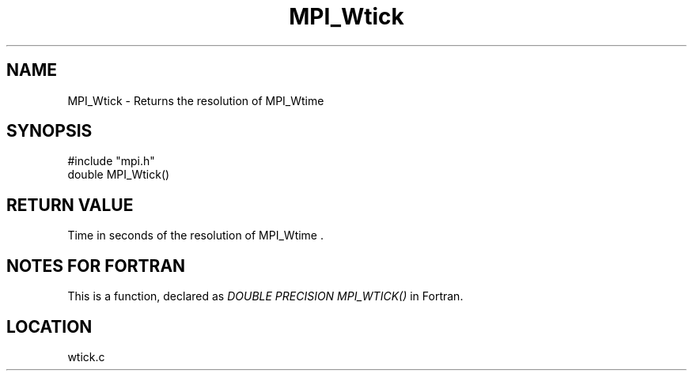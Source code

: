 .TH MPI_Wtick 3 "8/20/2004" " " "MPI"
.SH NAME
MPI_Wtick \-  Returns the resolution of MPI_Wtime 
.SH SYNOPSIS
.nf
#include "mpi.h"
double MPI_Wtick()
.fi
.SH RETURN VALUE
Time in seconds of the resolution of MPI_Wtime .

.SH NOTES FOR FORTRAN
This is a function, declared as 
.I DOUBLE PRECISION MPI_WTICK()
in Fortran.

.SH LOCATION
wtick.c
